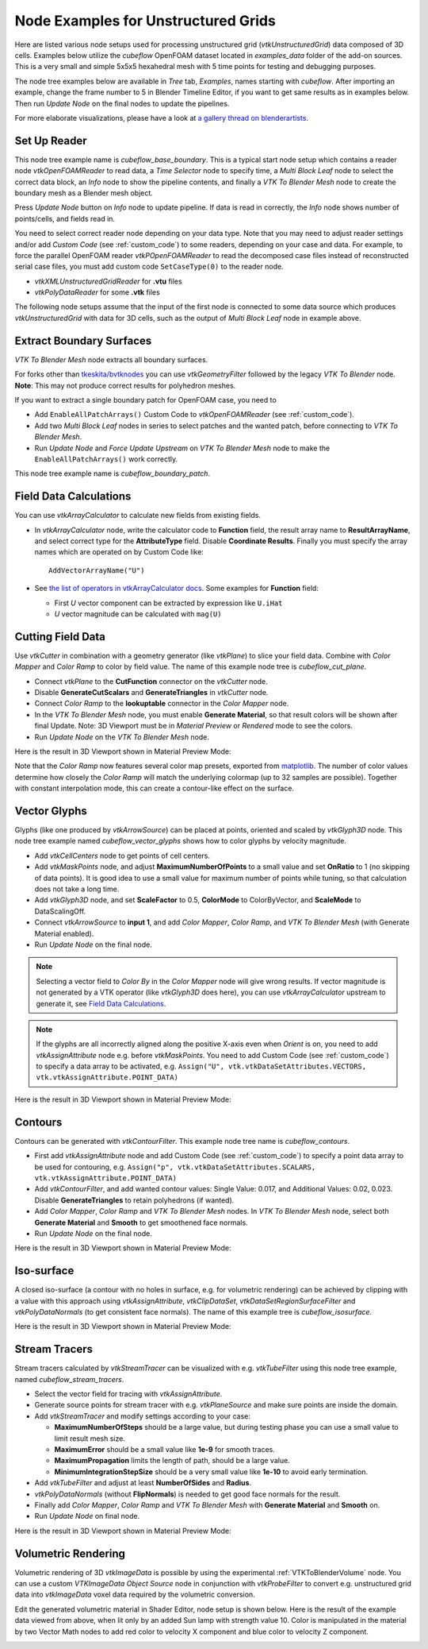 .. _ug_nodes:

Node Examples for Unstructured Grids
====================================

Here are listed various node setups used for processing unstructured
grid (*vtkUnstructuredGrid*) data composed of 3D cells. Examples below
utilize the *cubeflow* OpenFOAM dataset located in *examples_data*
folder of the add-on sources. This is a very small and simple 5x5x5
hexahedral mesh with 5 time points for testing and debugging
purposes.

The node tree examples below are available in *Tree* tab, *Examples*,
names starting with *cubeflow*. After importing an example, change the
frame number to 5 in Blender Timeline Editor, if you want to get same
results as in examples below. Then run *Update Node* on the final
nodes to update the pipelines.

For more elaborate visualizations, please have a look at
`a gallery thread on blenderartists <https://blenderartists.org/t/bvtknodes-gallery/1161079>`_.

.. image:: images/ug_cubeflow_geometry.png


Set Up Reader
-------------

This node tree example name is *cubeflow_base_boundary*.
This is a typical start node setup which contains a reader node
*vtkOpenFOAMReader* to read data, a *Time Selector* node to specify
time, a *Multi Block Leaf* node to select the correct data block, an
*Info* node to show the pipeline contents, and finally a *VTK To
Blender Mesh* node to create the boundary mesh as a Blender mesh
object.

Press *Update Node* button on *Info* node to update pipeline.
If data is read in correctly, the *Info* node shows number of
points/cells, and fields read in.

.. image:: images/ug_reader_nodesetup.png

You need to select correct reader node depending on your data type. Note
that you may need to adjust reader settings and/or add *Custom Code*
(see :ref:`custom_code`)
to some readers, depending on your case and data. For example, to force
the parallel OpenFOAM reader *vtkPOpenFOAMReader* to read the decomposed
case files instead of reconstructed serial case files, you must add
custom code ``SetCaseType(0)`` to the reader node.

* *vtkXMLUnstructuredGridReader* for **.vtu** files
* *vtkPolyDataReader* for some **.vtk** files

The following node setups assume that the input of the first node is
connected to some data source which produces *vtkUnstructuredGrid*
with data for 3D cells, such as the output of *Multi Block Leaf* node
in example above.

.. _extract_boundary_surfaces:

Extract Boundary Surfaces
-------------------------

*VTK To Blender Mesh* node extracts all boundary surfaces.

.. image:: images/vtk_to_blender_mesh_node.png

For forks other than `tkeskita/bvtknodes <https://github.com/tkeskita/BVtkNodes>`_
you can use *vtkGeometryFilter* followed by the legacy
*VTK To Blender* node.
**Note**: This may not produce correct results for polyhedron meshes.

.. image:: images/ug_boundary_nodesetup.png

If you want to extract a single boundary patch for OpenFOAM case, you
need to

* Add ``EnableAllPatchArrays()`` Custom Code to *vtkOpenFOAMReader*
  (see :ref:`custom_code`).
* Add two *Multi Block Leaf* nodes in series to select patches and the
  wanted patch, before connecting to *VTK To Blender Mesh*.
* Run *Update Node* and *Force Update Upstream* on *VTK To Blender
  Mesh* node to make the ``EnableAllPatchArrays()`` work correctly.

This node tree example name is *cubeflow_boundary_patch*.

.. image:: images/ug_extract_boundary_patch_nodesetup.png


Field Data Calculations
-----------------------

You can use *vtkArrayCalculator* to calculate new fields from existing
fields.

* In *vtkArrayCalculator* node, write the calculator code to
  **Function** field, the result array name to **ResultArrayName**,
  and select correct type for the **AttributeType** field. Disable
  **Coordinate Results**. Finally you must specify the array names
  which are operated on by Custom Code like::

    AddVectorArrayName("U")

* See `the list of operators in vtkArrayCalculator docs <https://vtk.org/doc/nightly/html/classvtkArrayCalculator.html#details>`_. Some examples for **Function** field:

  * First *U* vector component can be extracted by expression like ``U.iHat``

  * *U* vector magnitude can be calculated with ``mag(U)``

.. image:: images/ug_array_calculator_nodesetup.png


.. _cutting_field_data:

Cutting Field Data
------------------

Use *vtkCutter* in combination with a geometry generator (like
*vtkPlane*) to slice your field data. Combine with *Color Mapper* and
*Color Ramp* to color by field value. The name of this example node
tree is *cubeflow_cut_plane*.

* Connect *vtkPlane* to the **CutFunction** connector on the
  *vtkCutter* node.
* Disable **GenerateCutScalars** and **GenerateTriangles** in
  *vtkCutter* node.
* Connect *Color Ramp* to the **lookuptable** connector in the *Color
  Mapper* node.
* In the *VTK To Blender Mesh* node, you must enable **Generate Material**,
  so that result colors will be shown after final Update. Note: 3D
  Viewport must be in *Material Preview* or *Rendered* mode to see the
  colors.
* Run *Update Node* on the *VTK To Blender Mesh* node.

.. image:: images/ug_cut_plane_nodesetup.png

Here is the result in 3D Viewport shown in Material Preview Mode:

.. image:: images/ug_cut_plane_result.png

Note that the *Color Ramp* now features several color map presets,
exported from
`matplotlib <https://matplotlib.org/stable/tutorials/colors/colormaps.html>`_.
The number of color values determine how closely the *Color Ramp* will
match the underlying colormap (up to 32 samples are possible).
Together with constant interpolation mode, this can create a
contour-like effect on the surface.


Vector Glyphs
-------------

Glyphs (like one produced by *vtkArrowSource*) can be placed at
points, oriented and scaled by *vtkGlyph3D* node. This node tree
example named *cubeflow_vector_glyphs* shows how to color glyphs by
velocity magnitude.

* Add *vtkCellCenters* node to get points of cell centers.
* Add *vtkMaskPoints* node, and adjust **MaximumNumberOfPoints** to a
  small value and set **OnRatio** to 1 (no skipping of data
  points). It is good idea to use a small value for maximum number
  of points while tuning, so that calculation does not take a long
  time.
* Add *vtkGlyph3D* node, and set **ScaleFactor** to 0.5,
  **ColorMode** to ColorByVector, and **ScaleMode** to DataScalingOff.
* Connect *vtkArrowSource* to **input 1**, and add *Color Mapper*,
  *Color Ramp*, and *VTK To Blender Mesh* (with Generate Material enabled).
* Run *Update Node* on the final node.

.. note::

   Selecting a vector field to *Color By* in the *Color Mapper* node
   will give wrong results. If vector magnitude is
   not generated by a VTK operator (like *vtkGlyph3D* does here),
   you can use *vtkArrayCalculator* upstream to generate it, see
   `Field Data Calculations`_.

.. note::

   If the glyphs are all incorrectly aligned along the positive X-axis
   even when *Orient* is on, you need to add *vtkAssignAttribute* node
   e.g. before *vtkMaskPoints*. You need to add Custom Code (see
   :ref:`custom_code`) to specify a data array to be activated, e.g.
   ``Assign("U", vtk.vtkDataSetAttributes.VECTORS, vtk.vtkAssignAttribute.POINT_DATA)``

.. image:: images/ug_glyphs_nodesetup.png

Here is the result in 3D Viewport shown in Material Preview Mode:

.. image:: images/ug_glyphs_result.png


Contours
--------

Contours can be generated with *vtkContourFilter*. This example node
tree name is *cubeflow_contours*.

* First add *vtkAssignAttribute* node and add Custom Code (see :ref:`custom_code`) to
  specify a point data array to be used for contouring, e.g.
  ``Assign("p", vtk.vtkDataSetAttributes.SCALARS, vtk.vtkAssignAttribute.POINT_DATA)``
* Add *vtkContourFilter*, and add wanted contour values:
  Single Value: 0.017, and Additional Values: 0.02, 0.023.
  Disable **GenerateTriangles** to retain polyhedrons (if wanted).
* Add *Color Mapper*, *Color Ramp* and *VTK To Blender Mesh* nodes. In *VTK
  To Blender Mesh* node, select both **Generate Material** and **Smooth**
  to get smoothened face normals.
* Run *Update Node* on the final node.

.. image:: images/ug_contour_nodesetup.png

Here is the result in 3D Viewport shown in Material Preview Mode:

.. image:: images/ug_contour_result.png

Iso-surface
-----------

A closed iso-surface (a contour with no holes in surface, e.g. for
volumetric rendering) can be achieved by clipping with a value with
this approach using *vtkAssignAttribute*, *vtkClipDataSet*,
*vtkDataSetRegionSurfaceFilter* and *vtkPolyDataNormals* (to get
consistent face normals). The name of this example tree is
*cubeflow_isosurface*.

.. image:: images/ug_isosurface_nodesetup.png

Here is the result in 3D Viewport shown in Material Preview Mode:

.. image:: images/ug_isosurface_result.png


Stream Tracers
--------------

Stream tracers calculated by *vtkStreamTracer* can be visualized with
e.g. *vtkTubeFilter* using this node tree example, named
*cubeflow_stream_tracers*.

* Select the vector field for tracing with *vtkAssignAttribute*.
* Generate source points for stream tracer with e.g. *vtkPlaneSource*
  and make sure points are inside the domain.
* Add *vtkStreamTracer* and modify settings according to your case:

  * **MaximumNumberOfSteps** should be a large value, but during
    testing phase you can use a small value to limit result mesh size.
  * **MaximumError** should be a small value like **1e-9** for smooth
    traces.
  * **MaximumPropagation** limits the length of path, should be a
    large value.
  * **MinimumIntegrationStepSize** should be a very small value like
    **1e-10** to avoid early termination.

* Add *vtkTubeFilter* and adjust at least **NumberOfSides** and
  **Radius**.
* *vtkPolyDataNormals* (without **FlipNormals**) is needed to get good
  face normals for the result.
* Finally add *Color Mapper*, *Color Ramp* and *VTK To Blender Mesh* with
  **Generate Material** and **Smooth** on.
* Run *Update Node* on final node.

.. image:: images/ug_stream_tracers_nodesetup.png

Here is the result in 3D Viewport shown in Material Preview Mode:

.. image:: images/ug_stream_tracers_result.png


.. _volumetric_rendering:

Volumetric Rendering
--------------------

Volumetric rendering of 3D *vtkImageData* is possible by using the
experimental :ref:`VTKToBlenderVolume` node. You can use a custom
*VTKImageData Object Source* node in conjunction with *vtkProbeFilter*
to convert e.g. unstructured grid data into *vtkImageData* voxel data
required by the volumetric conversion.

.. image:: images/ug_volumetrics_nodesetup.png

Edit the generated volumetric material in Shader Editor, node setup is
shown below. Here is the result of the example data viewed from above,
when lit only by an added Sun lamp with strength value 10. Color is
manipulated in the material by two Vector Math nodes to add red color
to velocity X component and blue color to velocity Z component.

.. image:: images/ug_volumetrics_result.png
